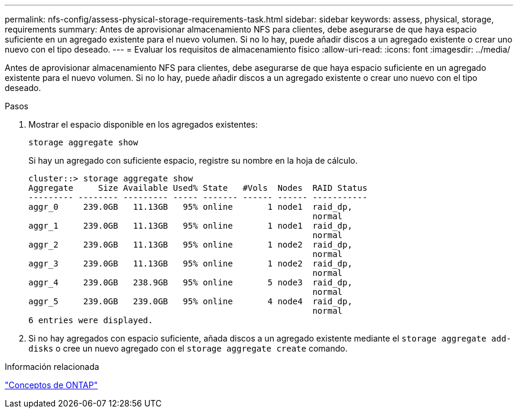 ---
permalink: nfs-config/assess-physical-storage-requirements-task.html 
sidebar: sidebar 
keywords: assess, physical, storage, requirements 
summary: Antes de aprovisionar almacenamiento NFS para clientes, debe asegurarse de que haya espacio suficiente en un agregado existente para el nuevo volumen. Si no lo hay, puede añadir discos a un agregado existente o crear uno nuevo con el tipo deseado. 
---
= Evaluar los requisitos de almacenamiento físico
:allow-uri-read: 
:icons: font
:imagesdir: ../media/


[role="lead"]
Antes de aprovisionar almacenamiento NFS para clientes, debe asegurarse de que haya espacio suficiente en un agregado existente para el nuevo volumen. Si no lo hay, puede añadir discos a un agregado existente o crear uno nuevo con el tipo deseado.

.Pasos
. Mostrar el espacio disponible en los agregados existentes:
+
`storage aggregate show`

+
Si hay un agregado con suficiente espacio, registre su nombre en la hoja de cálculo.

+
[listing]
----
cluster::> storage aggregate show
Aggregate     Size Available Used% State   #Vols  Nodes  RAID Status
--------- -------- --------- ----- ------- ------ ------ -----------
aggr_0     239.0GB   11.13GB   95% online       1 node1  raid_dp,
                                                         normal
aggr_1     239.0GB   11.13GB   95% online       1 node1  raid_dp,
                                                         normal
aggr_2     239.0GB   11.13GB   95% online       1 node2  raid_dp,
                                                         normal
aggr_3     239.0GB   11.13GB   95% online       1 node2  raid_dp,
                                                         normal
aggr_4     239.0GB   238.9GB   95% online       5 node3  raid_dp,
                                                         normal
aggr_5     239.0GB   239.0GB   95% online       4 node4  raid_dp,
                                                         normal
6 entries were displayed.
----
. Si no hay agregados con espacio suficiente, añada discos a un agregado existente mediante el `storage aggregate add-disks` o cree un nuevo agregado con el `storage aggregate create` comando.


.Información relacionada
link:../concepts/index.html["Conceptos de ONTAP"]
